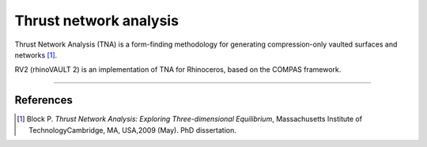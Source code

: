 ================================================================================
Thrust network analysis
================================================================================

.. figure:: /_images/TNA.png
    :figclass: figure
    :class: figure-img img-fluid

Thrust Network Analysis (TNA) is a form-finding methodology for generating compression-only vaulted surfaces and networks [1]_.

RV2 (rhinoVAULT 2) is an implementation of TNA for Rhinoceros, based on the COMPAS framework.

____


References
==========

.. [1] Block P. *Thrust Network Analysis: Exploring Three-dimensional Equilibrium*, Massachusetts Institute of TechnologyCambridge, MA, USA,2009 (May). PhD dissertation.
